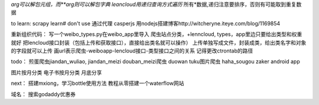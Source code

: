 *arg可以解包元组，而**arg则可以解包字典
leancloud用递归查询方式遍历* 所有*数据,递归注意要排序，否则有可能取到重复数据

to learn:
scrapy learn# don't use
通过代理
casperjs
用nodejs搭建博客http://witcheryne.iteye.com/blog/1169854


重新组织代码：
写一个weibo_types.py在weibo_app里导入
爬虫站点分类，+lenncloud, types，app里边只要给出类型和权重就好
把lencloud接口封装（包括上传和获取接口），直接给出类名就可以操作）
上传单独写成文件，封装成类，给出类名字和对象的字段就可以上传
画url表示爬虫-weiboapp-lencloud接口-类型接口之间的关系
记得更改ctrontab的路径


todo：
煎蛋爬虫jiandan_wuliao, jiandan_meizi
douban_meizi爬虫
duowan tuku图片爬虫
haha_sougou
zaker
android app


图片按月分类
电子书按月分类
月底分享

next：
搭建mxiong，学习bottle使用方法
教程从零搭建一个waterflow网站


域名：
搜索godaddy优惠券
